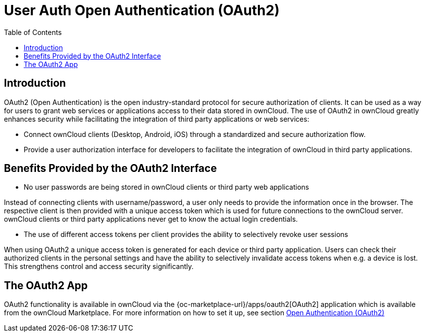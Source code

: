 = User Auth Open Authentication (OAuth2)
:toc: right

== Introduction

OAuth2 (Open Authentication) is the open industry-standard protocol for secure authorization of clients. It can be used as a way for users to grant web services or applications access to their data stored in ownCloud. The use of OAuth2 in ownCloud greatly enhances security while facilitating the integration of third party applications or web services:

* Connect ownCloud clients (Desktop, Android, iOS) through a standardized and secure authorization flow.
* Provide a user authorization interface for developers to facilitate the integration of ownCloud in third party applications.

== Benefits Provided by the OAuth2 Interface

* No user passwords are being stored in ownCloud clients or third party web applications

Instead of connecting clients with username/password, a user only needs to provide the information once in the browser. The respective client is then provided with a unique access token which is used for future connections to the ownCloud server. ownCloud clients or third party applications never get to know the actual login credentials.

* The use of different access tokens per client provides the ability to selectively revoke user sessions

When using OAuth2 a unique access token is generated for each device or third party application. Users can check their authorized clients in the personal settings and have the ability to selectively invalidate access tokens when e.g. a device is lost. This strengthens control and access security significantly.

== The OAuth2 App

OAuth2 functionality is available in ownCloud via the {oc-marketplace-url}/apps/oauth2[OAuth2] application which is available from the ownCloud Marketplace. For more information on how to set it up, see section xref:configuration/server/security/oauth2.adoc[Open Authentication (OAuth2)]
